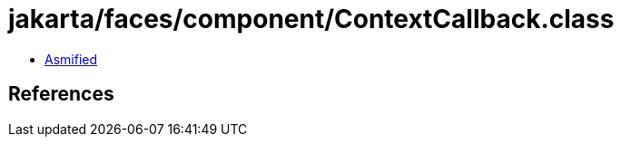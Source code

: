 = jakarta/faces/component/ContextCallback.class

 - link:ContextCallback-asmified.java[Asmified]

== References

